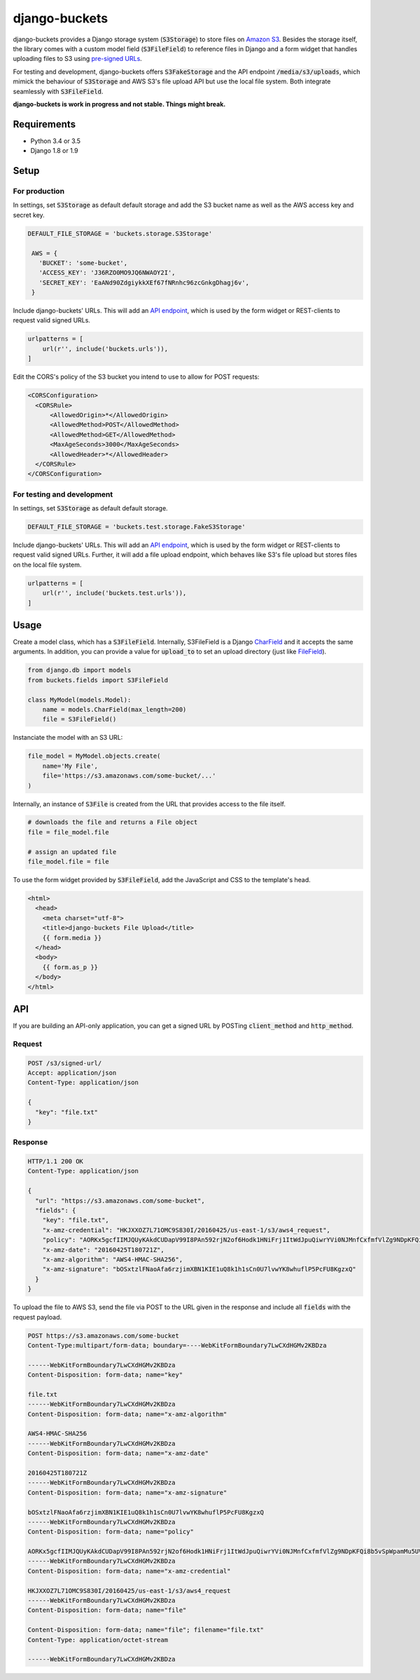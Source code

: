 django-buckets
===============================================================================

.. image:: https://travis-ci.org/Cadasta/django-buckets.svg?branch=master
    :target: https://travis-ci.org/Cadasta/django-buckets

django-buckets provides a Django storage system (:code:`S3Storage`) to store files on 
`Amazon S3 <https://aws.amazon.com/s3/>`_. Besides the storage itself, the 
library comes with a custom model field (:code:`S3FileField`) to reference 
files in Django and a form widget that handles uploading files to S3 using 
`pre-signed URLs <http://docs.aws.amazon.com/AmazonS3/latest/dev/PresignedUrlUploadObject.html>`_.

For testing and development, django-buckets offers :code:`S3FakeStorage` and
the API endpoint :code:`/media/s3/uploads`, which mimick the behaviour of
:code:`S3Storage` and AWS S3's file upload API but use the local file system. 
Both integrate seamlessly with :code:`S3FileField`.

**django-buckets is work in progress and not stable. Things might break.**

Requirements
-------------------------------------------------------------------------------
- Python 3.4 or 3.5
- Django 1.8 or 1.9

Setup
-------------------------------------------------------------------------------

For production
~~~~~~~~~~~~~~~~~~~~~~~~~~~~~~~~~~~~~~~~~~~~~~~~~~~~~~~~~~~~~~~~~~~~~~~~~~~~~~~

In settings, set :code:`S3Storage` as default default storage and add the S3
bucket name as well as the AWS access key and secret key.

.. code-block:: python

 DEFAULT_FILE_STORAGE = 'buckets.storage.S3Storage'

  AWS = {
    'BUCKET': 'some-bucket',
    'ACCESS_KEY': 'J36RZO0MO9JQ6NWAOY2I',
    'SECRET_KEY': 'EaANd90ZdgiykkXEf67fNRnhc96zcGnkgDhagj6v',
  }

Include django-buckets' URLs. This will add an `API endpoint <#api>`_, which is
used by the form widget or REST-clients to request valid signed URLs.

.. code-block:: python

  urlpatterns = [
      url(r'', include('buckets.urls')),
  ]

Edit the CORS's policy of the S3 bucket you intend to use to allow for POST
requests:

.. code-block:: xml

  <CORSConfiguration>
    <CORSRule>
        <AllowedOrigin>*</AllowedOrigin>
        <AllowedMethod>POST</AllowedMethod>
        <AllowedMethod>GET</AllowedMethod>
        <MaxAgeSeconds>3000</MaxAgeSeconds>
        <AllowedHeader>*</AllowedHeader>
    </CORSRule>
  </CORSConfiguration>

For testing and development
~~~~~~~~~~~~~~~~~~~~~~~~~~~~~~~~~~~~~~~~~~~~~~~~~~~~~~~~~~~~~~~~~~~~~~~~~~~~~~~

In settings, set :code:`S3Storage` as default default storage.

.. code-block:: python

 DEFAULT_FILE_STORAGE = 'buckets.test.storage.FakeS3Storage'

Include django-buckets' URLs. This will add an `API endpoint <#api>`_, which is
used by the form widget or REST-clients to request valid signed URLs. Further,
it will add a file upload endpoint, which behaves like S3's file upload but
stores files on the local file system.

.. code-block:: python

  urlpatterns = [
      url(r'', include('buckets.test.urls')),
  ]

Usage
-------------------------------------------------------------------------------

Create a model class, which has a :code:`S3FileField`. Internally, S3FileField
is a Django `CharField <https://docs.djangoproject.com/en/1.9/ref/models/fields/#charfield>`_
and it accepts the same arguments. In addition, you can provide a value for 
:code:`upload_to` to set an upload directory (just like
`FileField <https://docs.djangoproject.com/en/1.9/ref/models/fields/#filefield>`_).

.. code-block:: python

  from django.db import models
  from buckets.fields import S3FileField

  class MyModel(models.Model):
      name = models.CharField(max_length=200)
      file = S3FileField()


Instanciate the model with an S3 URL:

.. code-block:: python

  file_model = MyModel.objects.create(
      name='My File',
      file='https://s3.amazonaws.com/some-bucket/...'
  )

Internally, an instance of :code:`S3File` is created from the URL that provides
access to the file itself. 

.. code-block:: python

  # downloads the file and returns a File object
  file = file_model.file 

  # assign an updated file
  file_model.file = file

To use the form widget provided by :code:`S3FileField`, add the JavaScript and
CSS to the template's head.

.. code-block:: html

  <html>
    <head>
      <meta charset="utf-8">
      <title>django-buckets File Upload</title>
      {{ form.media }}
    </head>
    <body>
      {{ form.as_p }}
    </body>
  </html>


API
-------------------------------------------------------------------------------

If you are building an API-only application, you can get a signed URL by
POSTing :code:`client_method` and :code:`http_method`.

Request
~~~~~~~~~~~~~~~~~~~~~~~~~~~~~~~~~~~~~~~~~~~~~~~~~~~~~~~~~~~~~~~~~~~~~~~~~~~~~~~

.. code-block::

  POST /s3/signed-url/
  Accept: application/json
  Content-Type: application/json

  {
    "key": "file.txt"
  }

Response
~~~~~~~~~~~~~~~~~~~~~~~~~~~~~~~~~~~~~~~~~~~~~~~~~~~~~~~~~~~~~~~~~~~~~~~~~~~~~~~

.. code-block::

  HTTP/1.1 200 OK
  Content-Type: application/json

  {
    "url": "https://s3.amazonaws.com/some-bucket", 
    "fields": {
      "key": "file.txt",
      "x-amz-credential": "HKJXXOZ7L71OMC9S830I/20160425/us-east-1/s3/aws4_request",
      "policy": "AORKx5gcfIIMJQUyKAkdCUDapV99I8PAn592rjN2of6Hodk1HNiFrj1ItWdJpuQiwrYVi0NJMnfCxfmfVlZg9NDpKFQi8b5vSpWpamMu5UVUdg9c8A77lF1fuWOty8Xx4qUza8EXxuz49mYYRhRym8TRNzx4v9qDwPmILe6FRl7BGSlIijn46Td9OroAHJoUPp2YU1dwsGOXGZufCGHJ8C3m1vM0YmPhDTvt2WABGscgqJmKB57SkKmnixCWYhoy",
      "x-amz-date": "20160425T180721Z",
      "x-amz-algorithm": "AWS4-HMAC-SHA256",
      "x-amz-signature": "bOSxtzlFNaoAfa6rzjimXBN1KIE1uQ8k1h1sCn0U7lvwYK8whuflP5PcFU8KgzxQ"
    }
  }

To upload the file to AWS S3, send the file via POST to the URL given in the
response and include all :code:`fields` with the request payload.

.. code-block::

  POST https://s3.amazonaws.com/some-bucket
  Content-Type:multipart/form-data; boundary=----WebKitFormBoundary7LwCXdHGMv2KBDza

  ------WebKitFormBoundary7LwCXdHGMv2KBDza
  Content-Disposition: form-data; name="key"

  file.txt
  ------WebKitFormBoundary7LwCXdHGMv2KBDza
  Content-Disposition: form-data; name="x-amz-algorithm"

  AWS4-HMAC-SHA256
  ------WebKitFormBoundary7LwCXdHGMv2KBDza
  Content-Disposition: form-data; name="x-amz-date"

  20160425T180721Z
  ------WebKitFormBoundary7LwCXdHGMv2KBDza
  Content-Disposition: form-data; name="x-amz-signature"

  bOSxtzlFNaoAfa6rzjimXBN1KIE1uQ8k1h1sCn0U7lvwYK8whuflP5PcFU8KgzxQ
  ------WebKitFormBoundary7LwCXdHGMv2KBDza
  Content-Disposition: form-data; name="policy"

  AORKx5gcfIIMJQUyKAkdCUDapV99I8PAn592rjN2of6Hodk1HNiFrj1ItWdJpuQiwrYVi0NJMnfCxfmfVlZg9NDpKFQi8b5vSpWpamMu5UVUdg9c8A77lF1fuWOty8Xx4qUza8EXxuz49mYYRhRym8TRNzx4v9qDwPmILe6FRl7BGSlIijn46Td9OroAHJoUPp2YU1dwsGOXGZufCGHJ8C3m1vM0YmPhDTvt2WABGscgqJmKB57SkKmnixCWYhoy
  ------WebKitFormBoundary7LwCXdHGMv2KBDza
  Content-Disposition: form-data; name="x-amz-credential"

  HKJXXOZ7L71OMC9S830I/20160425/us-east-1/s3/aws4_request
  ------WebKitFormBoundary7LwCXdHGMv2KBDza
  Content-Disposition: form-data; name="file"

  Content-Disposition: form-data; name="file"; filename="file.txt"
  Content-Type: application/octet-stream

  ------WebKitFormBoundary7LwCXdHGMv2KBDza

